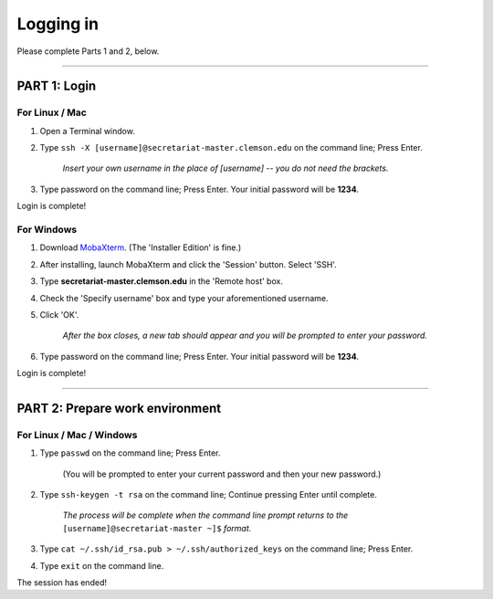 ==========
Logging in
==========

Please complete Parts 1 and 2, below.

----

**PART 1**: Login
#################

For Linux / Mac
---------------

1. Open a Terminal window.
2. Type ``ssh -X [username]@secretariat-master.clemson.edu`` on the command line; Press Enter.

	*Insert your own username in the place of [username] -- you do not need the brackets.*

3. Type password on the command line; Press Enter. Your initial password will be **1234**.

Login is complete!

For Windows
-----------

1. Download `MobaXterm`_. (The 'Installer Edition' is fine.)
2. After installing, launch MobaXterm and click the 'Session' button. Select 'SSH'.
3. Type **secretariat-master.clemson.edu** in the 'Remote host' box.
4. Check the 'Specify username' box and type your aforementioned username.
5. Click 'OK'.

	*After the box closes, a new tab should appear and you will be prompted to enter your password.*

6. Type password on the command line; Press Enter. Your initial password will be **1234**.

Login is complete!

----

**PART 2**: Prepare work environment
######################################

For Linux / Mac / Windows
-------------------------

1. Type ``passwd`` on the command line; Press Enter.

	(You will be prompted to enter your current password and then your new password.)

2. Type ``ssh-keygen -t rsa`` on the command line; Continue pressing Enter until complete.

	*The process will be complete when the command line prompt returns to the* ``[username]@secretariat-master ~]$`` *format.*

3. Type ``cat ~/.ssh/id_rsa.pub > ~/.ssh/authorized_keys`` on the command line; Press Enter.
4. Type ``exit`` on the command line.

The session has ended!

.. _MobaXterm: https://mobaxterm.mobatek.net/
